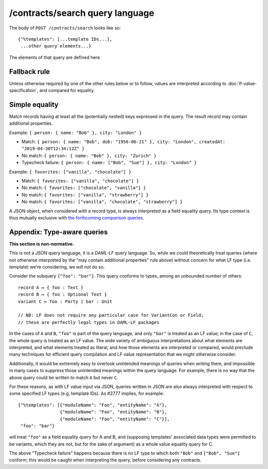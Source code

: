 .. Copyright (c) 2019 The DAML Authors. All rights reserved.
.. SPDX-License-Identifier: Apache-2.0

/contracts/search query language
================================

The body of ``POST /contracts/search`` looks like so::

  {"%templates": [...template IDs...],
   ...other query elements...}

The elements of that query are defined here.

Fallback rule
-------------

Unless otherwise required by one of the other rules below or to follow,
values are interpreted according to :doc:`lf-value-specification`, and
compared for equality.

Simple equality
---------------

Match records having at least all the (potentially nested) keys
expressed in the query. The result record may contain additional
properties.

Example: ``{ person: { name: "Bob" }, city: "London" }``

- Match: ``{ person: { name: "Bob", dob: "1956-06-21" }, city: "London",
  createdAt: "2019-04-30T12:34:12Z" }``
- No match: ``{ person: { name: "Bob" }, city: "Zurich" }``
- Typecheck failure: ``{ person: { name: ["Bob", "Sue"] }, city:
  "London" }``

Example: ``{ favorites: ["vanilla", "chocolate"] }``

- Match: ``{ favorites: ["vanilla", "chocolate"] }``
- No match: ``{ favorites: ["chocolate", "vanilla"] }``
- No match: ``{ favorites: ["vanilla", "strawberry"] }``
- No match: ``{ favorites: ["vanilla", "chocolate", "strawberry"] }``

A JSON object, when considered with a record type, is always interpreted
as a field equality query. Its type context is thus mutually exclusive
with `the forthcoming comparison queries
<https://github.com/digital-asset/daml/issues/2780>`_.

Appendix: Type-aware queries
----------------------------

**This section is non-normative.**

This is not a *JSON* query language, it is a *DAML-LF* query
language. So, while we could theoretically treat queries (where not
otherwise interpreted by the "may contain additional properties" rule
above) without concern for what LF type (i.e. template) we're
considering, we *will not* do so.

Consider the subquery ``{"foo": "bar"}``. This query conforms to types,
among an unbounded number of others::

  record A ↦ { foo : Text }
  record B ↦ { foo : Optional Text }
  variant C ↦ foo : Party | bar : Unit

  // NB: LF does not require any particular case for VariantCon or Field;
  // these are perfectly legal types in DAML-LF packages

In the cases of ``A`` and ``B``, ``"foo"`` is part of the query
language, and only ``"bar"`` is treated as an LF value; in the case of
``C``, the whole query is treated as an LF value. The wide variety of
ambiguous interpretations about what elements are interpreted, and what
elements treated as literal, and *how* those elements are interpreted or
compared, would preclude many techniques for efficient query compilation
and LF value representation that we might otherwise consider.

Additionally, it would be extremely easy to overlook unintended meanings
of queries when writing them, and impossible in many cases to suppress
those unintended meanings within the query language. For example, there
is no way that the above query could be written to match ``A`` but never
``C``.

For these reasons, as with LF value input via JSON, queries written in
JSON are also always interpreted with respect to some specified LF types
(e.g. template IDs). As #2777 implies, for example::

  {"%templates": [{"moduleName": "Foo", "entityName": "A"},
                  {"moduleName": "Foo", "entityName": "B"},
                  {"moduleName": "Foo", "entityName": "C"}],
   "foo": "bar"}

will treat ``"foo"`` as a field equality query for A and B, and
(supposing templates' associated data types were permitted to be
variants, which they are not, but for the sake of argument) as a whole
value equality query for C.

The above "Typecheck failure" happens because there is no LF type to
which both ``"Bob"`` and ``["Bob", "Sue"]`` conform; this would be
caught when interpreting the query, before considering any contracts.
